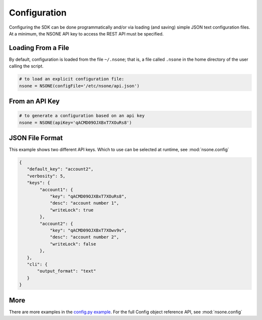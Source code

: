 Configuration
=============

Configuring the SDK can be done programmatically and/or via loading (and saving) simple
JSON text configuration files. At a minimum, the NSONE API key to access the REST API must
be specified.


Loading From a File
-------------------

By default, configuration is loaded from the file ``~/.nsone``; that is, a file called
``.nsone`` in the home directory of the user calling the script.

.. code-block:: python

    # to load an explicit configuration file:
    nsone = NSONE(configFile='/etc/nsone/api.json')

From an API Key
---------------

.. code-block:: python

    # to generate a configuration based on an api key
    nsone = NSONE(apiKey='qACMD09OJXBxT7XOuRs8')

JSON File Format
----------------

This example shows two different API keys. Which to use can be selected at runtime, see :mod:`nsone.config`

.. code-block:: json

    {
       "default_key": "account2",
       "verbosity": 5,
       "keys": {
            "account1": {
                "key": "qACMD09OJXBxT7XOuRs8",
                "desc": "account number 1",
                "writeLock": true
            },
            "account2": {
                "key": "qACMD09OJXBxT7XOwv9v",
                "desc": "account number 2",
                "writeLock": false
            },
       },
       "cli": {
           "output_format": "text"
       }
    }

More
----

There are more examples in the `config.py example <https://github.com/nsone/nsone-python/tree/develop/examples/config.py>`_.
For the full Config object reference API, see :mod:`nsone.config`

